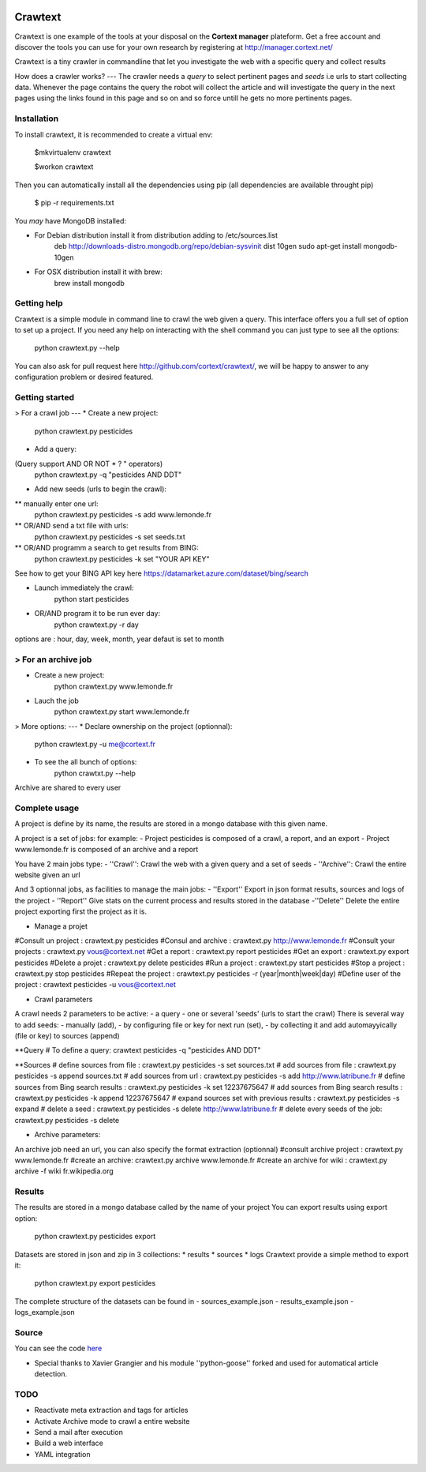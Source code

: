 .. image:: http://www.cortext.net/IMG/siteon0.png?1300195437
        :target: http://www.cortext.net

Crawtext
===============================================
Crawtext is one example of the tools at your disposal on the **Cortext manager** plateform.
Get a free account and discover the tools you can use for your own research by registering at
http://manager.cortext.net/

Crawtext is a tiny crawler in commandline that let you investigate the web with a specific query and collect results 

How does a crawler works?
---
The crawler needs a *query* to select pertinent pages and *seeds* i.e urls to start collecting data. 
Whenever the page contains the query 
the robot will collect the article and will investigate the query 
in the next pages using the links found in this page and so on and so force untill he gets no more pertinents pages.


Installation
------------


To install crawtext, it is recommended to create a virtual env:
	
	$mkvirtualenv crawtext
	
	$workon crawtext

Then you can automatically install all the dependencies using pip 
(all dependencies are available throught pip)
	
	$ pip -r requirements.txt


You *may* have MongoDB installed:

* For Debian distribution install it from distribution adding to /etc/sources.list
	deb http://downloads-distro.mongodb.org/repo/debian-sysvinit dist 10gen
	sudo apt-get install mongodb-10gen

* For OSX distribution install it with brew:
	brew install mongodb
	


Getting help
------------

Crawtext is a simple module in command line to crawl the web given a query.
This interface offers you a full set of option to set up a project.
If you need any help on interacting with the shell command you can just type to see all the options:

	python crawtext.py --help

You can also ask for pull request here http://github.com/cortext/crawtext/, 
we will be happy to answer to any configuration problem or desired featured.


Getting started
----------

> For a crawl job 
---
* Create a new project:	
	python crawtext.py pesticides

* Add a query:
(Query support AND OR NOT * ? " operators)
	python crawtext.py -q "pesticides AND DDT"

* Add new seeds (urls to begin the crawl):
** manually enter one url:
	python crawtext.py pesticides -s add www.lemonde.fr
** OR/AND send a txt file with urls:
	python crawtext.py pesticides -s set seeds.txt
** OR/AND programm a search to get results from BING:
	python crawtext.py pesticides -k set "YOUR API KEY"     
See how to get your BING API key here https://datamarket.azure.com/dataset/bing/search

* Launch immediately the crawl:
	python start pesticides
* OR/AND program it to be run ever day:
	python crawtext.py -r day
options are : hour, day, week, month, year 
defaut is set to month

> For an archive job
----
* Create a new project:	
	python crawtext.py www.lemonde.fr
* Lauch the job
	python crawtext.py start www.lemonde.fr
	
> More options:
---
* Declare ownership on the project (optionnal):
	python crawtext.py -u me@cortext.fr

* To see the all bunch of options:
	python crawtxt.py --help
Archive are shared to every user

	

 

Complete usage 
---------
A project is define by its name, the results are stored in a mongo database with this given name.

A project is a set of jobs:
for example:
- Project pesticides is composed of a crawl, a report, and an export
- Project www.lemonde.fr is composed of an archive and a report

You have 2 main jobs type:
- ''Crawl'':
Crawl the web with a given query and a set of seeds
- ''Archive'':
Crawl the entire website given an url

And 3 optionnal jobs, as facilities to manage the main jobs:
- ''Export''
Export in json format results, sources and logs of the project
- ''Report''
Give stats on the current process and results stored in the database
-''Delete''
Delete the entire project exporting first the project as it is.
 
 
* Manage a projet
#Consult un project : 			crawtext.py pesticides
#Consul and archive :			crawtext.py http://www.lemonde.fr
#Consult your projects :		crawtext.py vous@cortext.net
#Get  a report : 				crawtext.py report pesticides
#Get an export : 				crawtext.py export pesticides
#Delete a projet : 				crawtext.py delete pesticides
#Run a project :				crawtext.py start pesticides
#Stop a project :				crawtext.py stop pesticides
#Repeat the project :			crawtext.py pesticides -r (year|month|week|day)
#Define user of the project :	crawtext pesticides -u vous@cortext.net


* Crawl  parameters
A crawl needs 2 parameters to be active:
- a query 
- one or several 'seeds' (urls to start the crawl)
There is several way to add seeds: 
- manually (add), 
- by configuring file or key for next run (set), 
- by collecting it and add automayyically (file or key) to sources (append)

**Query
# To define a query: crawtext pesticides -q "pesticides AND DDT"

**Sources
# define sources from file :					crawtext.py pesticides -s set sources.txt	
# add sources from file :						crawtext.py pesticides -s append sources.txt
# add sources from url : 						crawtext.py pesticides -s add http://www.latribune.fr
# define sources from Bing search results :		crawtext.py pesticides -k set 12237675647
# add sources from Bing search results :		crawtext.py pesticides -k append 12237675647
# expand sources set with previous results :	crawtext.py pesticides -s expand
# delete a seed :								crawtext.py pesticides -s delete http://www.latribune.fr
# delete every seeds of the job:				crawtext.py pesticides -s delete

* Archive parameters:
An archive job need an url, you can also specify the format extraction (optionnal)
#consult archive project : 	crawtext.py www.lemonde.fr
#create an archive: crawtext.py archive www.lemonde.fr
#create an archive for wiki : crawtext.py archive -f wiki fr.wikipedia.org

Results
-------

The results are stored in a mongo database called by the name of your project
You can export results using export option:
	python crawtext.py pesticides export

Datasets are stored in json and zip in 3 collections:
* results
* sources
* logs
Crawtext provide a simple method to export it:

	python crawtext.py export pesticides

The complete structure of the datasets can be found in 
- sources_example.json
- results_example.json
- logs_example.json


Source
------

You can see the code `here <https://github.com/c24b/clean_crawtext>`_

- Special thanks to Xavier Grangier and his module ''python-goose'' forked and used for automatical article detection.


TODO
----
* Reactivate meta extraction and tags for articles
* Activate Archive mode to crawl a entire website
* Send a mail after execution
* Build a web interface
* YAML integration

